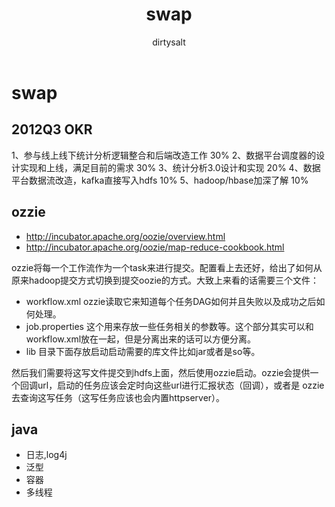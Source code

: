 * swap
#+TITLE:     swap
#+AUTHOR:    dirtysalt
#+EMAIL:     dirtysalt1987@gmail.com
#+DESCRIPTION:
#+KEYWORDS:
#+LANGUAGE:  en
#+OPTIONS:   H:3 num:t toc:t \n:nil @:t ::t |:t ^:{} -:t f:t *:t <:t
#+OPTIONS:   TeX:t LaTeX:t skip:nil d:nil todo:t pri:nil tags:not-in-toc
#+INFOJS_OPT: view:nil toc:nil ltoc:t mouse:underline buttons:0 path:http://orgmode.org/org-info.js
#+EXPORT_SELECT_TAGS: export
#+EXPORT_EXCLUDE_TAGS: noexport
#+LINK_UP:   
#+LINK_HOME: 
#+XSLT:

** 2012Q3 OKR
1、参与线上线下统计分析逻辑整合和后端改造工作 30%
2、数据平台调度器的设计实现和上线，满足目前的需求 30%
3、统计分析3.0设计和实现 20%
4、数据平台数据流改造，kafka直接写入hdfs 10%
5、hadoop/hbase加深了解 10%

** ozzie
   - http://incubator.apache.org/oozie/overview.html
   - http://incubator.apache.org/oozie/map-reduce-cookbook.html
ozzie将每一个工作流作为一个task来进行提交。配置看上去还好，给出了如何从原来hadoop提交方式切换到提交oozie的方式。大致上来看的话需要三个文件：
   - workflow.xml ozzie读取它来知道每个任务DAG如何并且失败以及成功之后如何处理。
   - job.properties 这个用来存放一些任务相关的参数等。这个部分其实可以和workflow.xml放在一起，但是分离出来的话可以方便分离。
   - lib 目录下面存放启动启动需要的库文件比如jar或者是so等。
然后我们需要将这写文件提交到hdfs上面，然后使用ozzie启动。ozzie会提供一个回调url，启动的任务应该会定时向这些url进行汇报状态（回调），或者是
ozzie去查询这写任务（这写任务应该也会内置httpserver）。

** java
   - 日志,log4j
   - 泛型 
   - 容器 
   - 多线程

